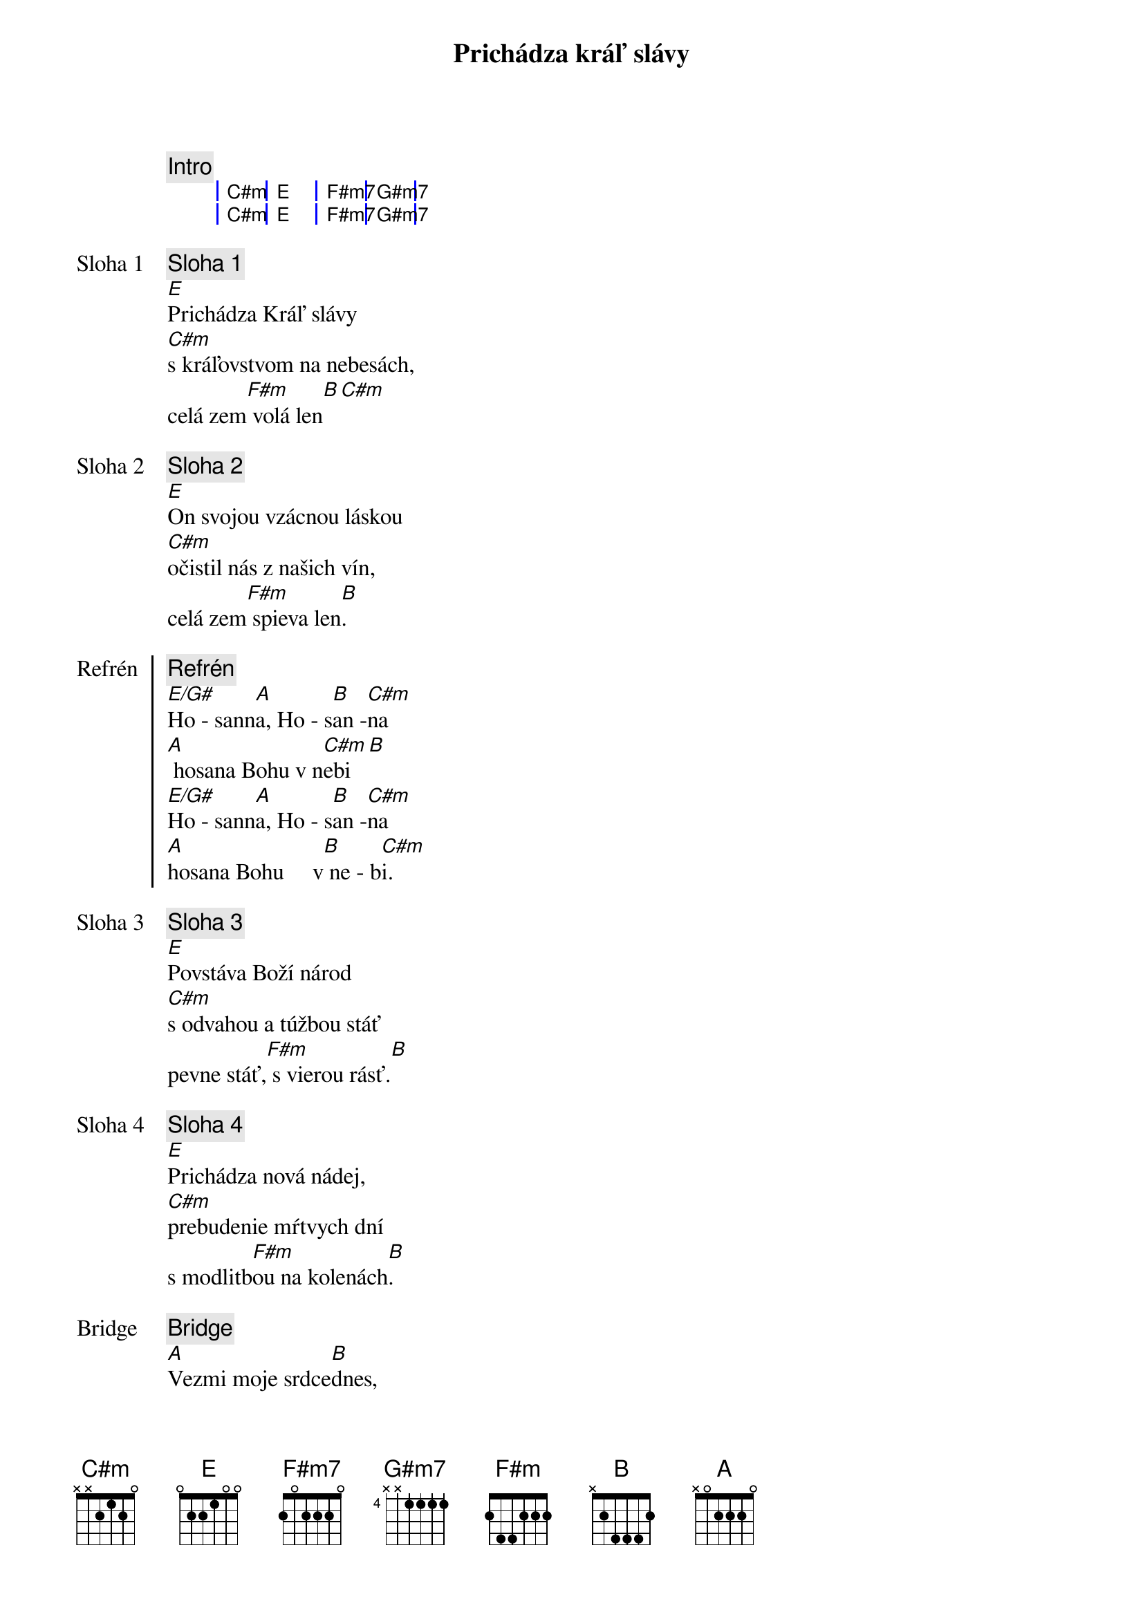 {title: Prichádza kráľ slávy}

{comment: Intro}
{sog}
| C#m | E | F#m7 | G#m7 |
| C#m | E | F#m7 | G#m7 |
{eog}

{start_of_verse: Sloha 1}
{comment: Sloha 1}
[E]Prichádza Kráľ slávy
[C#m]s kráľovstvom na nebesách,
celá zem[F#m] volá len[B][С#m]

{start_of_verse: Sloha 2}
{comment: Sloha 2}
[E]On svojou vzácnou láskou
[C#m]očistil nás z našich vín,
celá zem[F#m] spieva len[B].
{end_of_verse}

{start_of_chorus: Refrén}
{comment: Refrén}
[E/G#]Ho - sann[A]a, Ho - s[B]an -[C#m]na
[A] hosana Bohu v n[C#m]ebi[B]
[E/G#]Ho - sann[A]a, Ho - s[B]an -[C#m]na
[A]hosana Bohu     v[B] ne - b[C#m]i.
{end_of_chorus}

{start_of_verse: Sloha 3}
{comment: Sloha 3}
[E]Povstáva Boží národ
[C#m]s odvahou a túžbou stáť
pevne stáť,[F#m] s vierou rásť.[B]
{end_of_verse}

{start_of_verse: Sloha 4}
{comment: Sloha 4}
[E]Prichádza nová nádej,
[C#m]prebudenie mŕtvych dní
s modlitb[F#m]ou na kolenách[B].
{end_of_verse}

{start_of_bridge: Bridge}
{comment: Bridge}
[A]Vezmi moje srdce[B]dnes,
[E]chcem svoj život Tebe dať a[C#m]nechať sa viesť,
[A]milovať tak ako[B] Ty nás [C#m]ľúbiš.

[A]Zlom mi srdce pre svoj p[B]lán,
[E]všetko to čo mám iba[C#m]tebe dám,
[A]veď ma cestou[B] nádeje do [C#m]večnosti.
{end_of_bridge}

{comment: Refrén}
/: [E/G#]Ho - sann[A]a, Ho - s[B]an -[C#m]na
[A] hosana Bohu v n[C#m]ebi[B]
[E/G#]Ho - sann[A]a, Ho - s[B]an -[C#m]na
[A]hosana Bohu     v[B] ne - b[C#m]i. :/
[A]hosana Bohu     v[B] ne - b[E]i.